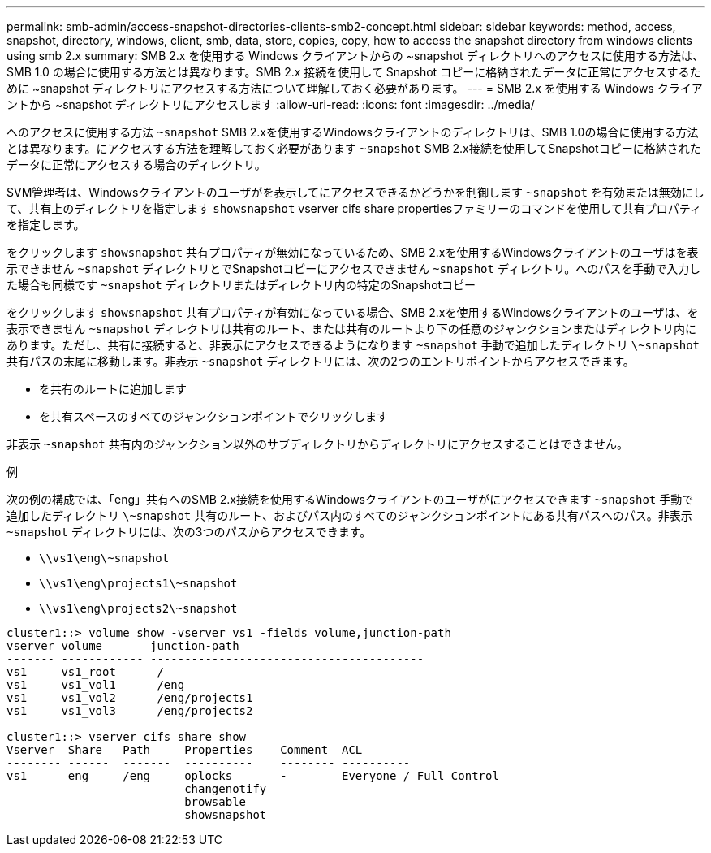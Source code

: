 ---
permalink: smb-admin/access-snapshot-directories-clients-smb2-concept.html 
sidebar: sidebar 
keywords: method, access, snapshot, directory, windows, client, smb, data, store, copies, copy, how to access the snapshot directory from windows clients using smb 2.x 
summary: SMB 2.x を使用する Windows クライアントからの ~snapshot ディレクトリへのアクセスに使用する方法は、 SMB 1.0 の場合に使用する方法とは異なります。SMB 2.x 接続を使用して Snapshot コピーに格納されたデータに正常にアクセスするために ~snapshot ディレクトリにアクセスする方法について理解しておく必要があります。 
---
= SMB 2.x を使用する Windows クライアントから ~snapshot ディレクトリにアクセスします
:allow-uri-read: 
:icons: font
:imagesdir: ../media/


[role="lead"]
へのアクセスに使用する方法 `~snapshot` SMB 2.xを使用するWindowsクライアントのディレクトリは、SMB 1.0の場合に使用する方法とは異なります。にアクセスする方法を理解しておく必要があります `~snapshot` SMB 2.x接続を使用してSnapshotコピーに格納されたデータに正常にアクセスする場合のディレクトリ。

SVM管理者は、Windowsクライアントのユーザがを表示してにアクセスできるかどうかを制御します `~snapshot` を有効または無効にして、共有上のディレクトリを指定します `showsnapshot` vserver cifs share propertiesファミリーのコマンドを使用して共有プロパティを指定します。

をクリックします `showsnapshot` 共有プロパティが無効になっているため、SMB 2.xを使用するWindowsクライアントのユーザはを表示できません `~snapshot` ディレクトリとでSnapshotコピーにアクセスできません `~snapshot` ディレクトリ。へのパスを手動で入力した場合も同様です `~snapshot` ディレクトリまたはディレクトリ内の特定のSnapshotコピー

をクリックします `showsnapshot` 共有プロパティが有効になっている場合、SMB 2.xを使用するWindowsクライアントのユーザは、を表示できません `~snapshot` ディレクトリは共有のルート、または共有のルートより下の任意のジャンクションまたはディレクトリ内にあります。ただし、共有に接続すると、非表示にアクセスできるようになります `~snapshot` 手動で追加したディレクトリ `\~snapshot` 共有パスの末尾に移動します。非表示 `~snapshot` ディレクトリには、次の2つのエントリポイントからアクセスできます。

* を共有のルートに追加します
* を共有スペースのすべてのジャンクションポイントでクリックします


非表示 `~snapshot` 共有内のジャンクション以外のサブディレクトリからディレクトリにアクセスすることはできません。

.例
次の例の構成では、「eng」共有へのSMB 2.x接続を使用するWindowsクライアントのユーザがにアクセスできます `~snapshot` 手動で追加したディレクトリ `\~snapshot` 共有のルート、およびパス内のすべてのジャンクションポイントにある共有パスへのパス。非表示 `~snapshot` ディレクトリには、次の3つのパスからアクセスできます。

* `\\vs1\eng\~snapshot`
* `\\vs1\eng\projects1\~snapshot`
* `\\vs1\eng\projects2\~snapshot`


[listing]
----
cluster1::> volume show -vserver vs1 -fields volume,junction-path
vserver volume       junction-path
------- ------------ ----------------------------------------
vs1     vs1_root      /
vs1     vs1_vol1      /eng
vs1     vs1_vol2      /eng/projects1
vs1     vs1_vol3      /eng/projects2

cluster1::> vserver cifs share show
Vserver  Share   Path     Properties    Comment  ACL
-------- ------  -------  ----------    -------- ----------
vs1      eng     /eng     oplocks       -        Everyone / Full Control
                          changenotify
                          browsable
                          showsnapshot
----